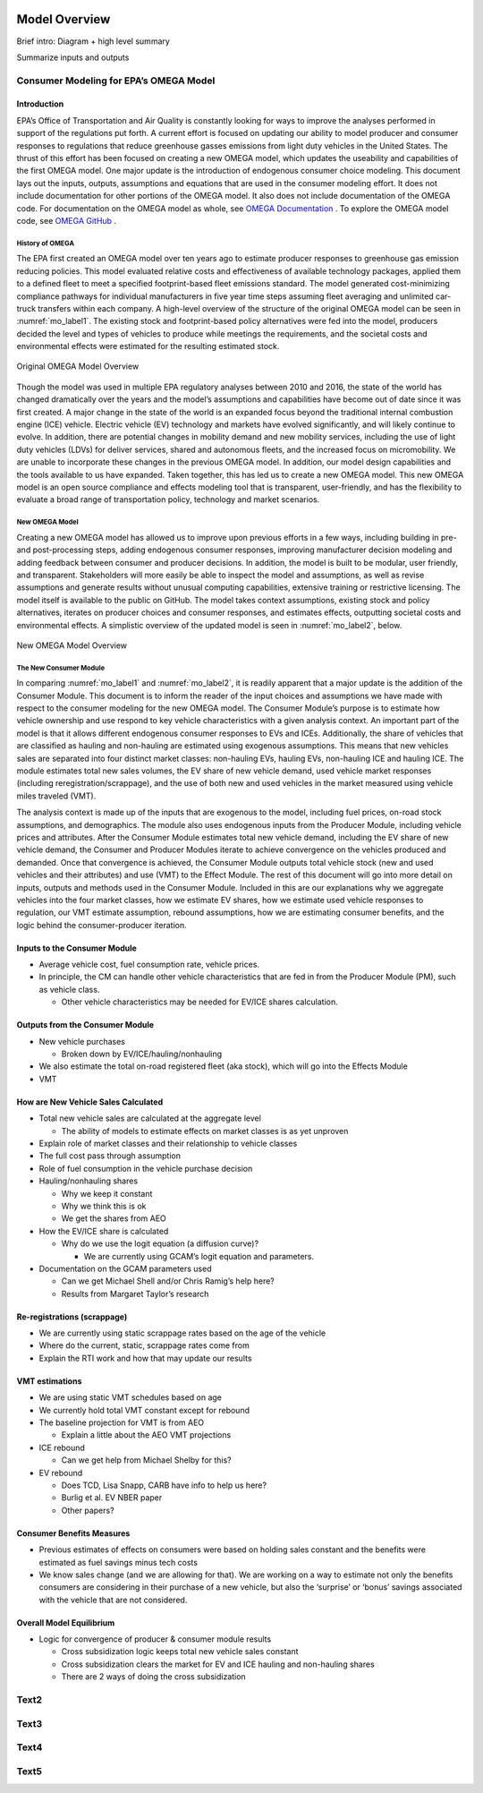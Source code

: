 .. image:: _static/epa_logo_1.jpg

Model Overview
==============

Brief intro: Diagram + high level summary

Summarize inputs and outputs

Consumer Modeling for EPA’s OMEGA Model
^^^^^^^^^^^^^^^^^^^^^^^^^^^^^^^^^^^^^^^

Introduction
------------
EPA’s Office of Transportation and Air Quality is constantly looking for ways to improve the analyses performed in support of the regulations put forth. A current effort is focused on updating our ability to model producer and consumer responses to regulations that reduce greenhouse gasses emissions from light duty vehicles in the United States. The thrust of this effort has been focused on creating a new OMEGA model, which updates the useability and capabilities of the first OMEGA model. One major update is the introduction of endogenous consumer choice modeling. This document lays out the inputs, outputs, assumptions and equations that are used in the consumer modeling effort. It does not include documentation for other portions of the OMEGA model. It also does not include documentation of the OMEGA code. For documentation on the OMEGA model as whole, see `OMEGA Documentation <https://omega2.readthedocs.io/>`_ . To explore the OMEGA model code, see `OMEGA GitHub <https://github.com/USEPA/EPA_OMEGA_Model/>`_ .

History of OMEGA
++++++++++++++++
The EPA first created an OMEGA model over ten years ago to estimate producer responses to greenhouse gas emission reducing policies. This model evaluated relative costs and effectiveness of available technology packages, applied them to a defined fleet to meet a specified footprint-based fleet emissions standard. The model generated cost-minimizing compliance pathways for individual manufacturers in five year time steps assuming fleet averaging and unlimited car-truck transfers within each company. A high-level overview of the structure of the original OMEGA model can be seen in :numref:`mo_label1`. The existing stock and footprint-based policy alternatives were fed into the model, producers decided the level and types of vehicles to produce while meetings the requirements, and the societal costs and environmental effects were estimated for the resulting estimated stock.

.. _mo_label1:
.. figure:: _static/mo_figures/original_omega_model_overview.jpg
    :align: center

    Original OMEGA Model Overview

Though the model was used in multiple EPA regulatory analyses between 2010 and 2016, the state of the world has changed dramatically over the years and the model’s assumptions and capabilities have become out of date since it was first created. A major change in the state of the world is an expanded focus beyond the traditional internal combustion engine (ICE) vehicle. Electric vehicle (EV) technology and markets have evolved significantly, and will likely continue to evolve. In addition, there are potential changes in mobility demand and new mobility services, including the use of light duty vehicles (LDVs) for deliver services, shared and autonomous fleets, and the increased focus on micromobility. We are unable to incorporate these changes in the previous OMEGA model. In addition, our model design capabilities and the tools available to us have expanded. Taken together, this has led us to create a new OMEGA model. This new OMEGA model is an open source compliance and effects modeling tool that is transparent, user-friendly, and has the flexibility to evaluate a broad range of transportation policy, technology and market scenarios.

New OMEGA Model
+++++++++++++++
Creating a new OMEGA model has allowed us to improve upon previous efforts in a few ways, including building in pre- and post-processing steps, adding endogenous consumer responses, improving manufacturer decision modeling and adding feedback between consumer and producer decisions. In addition, the model is built to be modular, user friendly, and transparent. Stakeholders will more easily be able to inspect the model and assumptions, as well as revise assumptions and generate results without unusual computing capabilities, extensive training or restrictive licensing. The model itself is available to the public on GitHub.  The model takes context assumptions, existing stock and policy alternatives, iterates on producer choices and consumer responses, and estimates effects, outputting societal costs and environmental effects. A simplistic overview of the updated model is seen in :numref:`mo_label2`, below.

.. _mo_label2:
.. figure:: _static/mo_figures/new_omega_model_overview.jpg
    :align: center

    New OMEGA Model Overview

The New Consumer Module
+++++++++++++++++++++++
In comparing :numref:`mo_label1` and :numref:`mo_label2`, it is readily apparent that a major update is the addition of the Consumer Module. This document is to inform the reader of the input choices and assumptions we have made with respect to the consumer modeling for the new OMEGA model. The Consumer Module’s purpose is to estimate how vehicle ownership and use respond to key vehicle characteristics with a given analysis context. An important part of the model is that it allows different endogenous consumer responses to EVs and ICEs. Additionally, the share of vehicles that are classified as hauling and non-hauling are estimated using exogenous assumptions. This means that new vehicles sales are separated into four distinct market classes: non-hauling EVs, hauling EVs, non-hauling ICE and hauling ICE. The module estimates total new sales volumes, the EV share of new vehicle demand, used vehicle market responses (including reregistration/scrappage), and the use of both new and used vehicles in the market measured using vehicle miles traveled (VMT).

The analysis context is made up of the inputs that are exogenous to the model, including fuel prices, on-road stock assumptions, and demographics. The module also uses endogenous inputs from the Producer Module, including vehicle prices and attributes. After the Consumer Module estimates total new vehicle demand, including the EV share of new vehicle demand, the Consumer and Producer Modules iterate to achieve convergence on the vehicles produced and demanded. Once that convergence is achieved, the Consumer Module outputs total vehicle stock (new and used vehicles and their attributes) and use (VMT) to the Effect Module.
The rest of this document will go into more detail on inputs, outputs and methods used in the Consumer Module. Included in this are our explanations why we aggregate vehicles into the four market classes, how we estimate EV shares, how we estimate used vehicle responses to regulation, our VMT estimate assumption, rebound assumptions, how we are estimating consumer benefits, and the logic behind the consumer-producer iteration.

Inputs to the Consumer Module
-----------------------------
*  Average vehicle cost, fuel consumption rate, vehicle prices.
*  In principle, the CM can handle other vehicle characteristics that are fed in from the Producer Module (PM), such as vehicle class.

   *  Other vehicle characteristics may be needed for EV/ICE shares calculation.

Outputs from the Consumer Module
--------------------------------
*  New vehicle purchases

   *  Broken down by EV/ICE/hauling/nonhauling
*  We also estimate the total on-road registered fleet (aka stock), which will go into the Effects Module
*  VMT

How are New Vehicle Sales Calculated
------------------------------------
*  Total new vehicle sales are calculated at the aggregate level

   *  The ability of models to estimate effects on market classes is as yet unproven
*  Explain role of market classes and their relationship to vehicle classes
*  The full cost pass through assumption
*  Role of fuel consumption in the vehicle purchase decision
*  Hauling/nonhauling shares

   *  Why we keep it constant
   *  Why we think this is ok
   *  We get the shares from AEO
*  How the EV/ICE share is calculated

   *  Why do we use the logit equation (a diffusion curve)?

      *  We are currently using GCAM’s logit equation and parameters.
*  Documentation on the GCAM parameters used

   *  Can we get Michael Shell and/or Chris Ramig’s help here?
   *  Results from Margaret Taylor’s research

Re-registrations (scrappage)
----------------------------
*  We are currently using static scrappage rates based on the age of the vehicle
*  Where do the current, static, scrappage rates come from
*  Explain the RTI work and how that may update our results

VMT estimations
---------------
*  We are using static VMT schedules based on age
*  We currently hold total VMT constant except for rebound
*  The baseline projection for VMT is from AEO

   *  Explain a little about the AEO VMT projections
*  ICE rebound

   *  Can we get help from Michael Shelby for this?
*  EV rebound

   *  Does TCD, Lisa Snapp, CARB have info to help us here?
   *  Burlig et al. EV NBER paper
   *  Other papers?

Consumer Benefits Measures
--------------------------
*  Previous estimates of effects on consumers were based on holding sales constant and the benefits were estimated as fuel savings minus tech costs
*  We know sales change (and we are allowing for that). We are working on a way to estimate not only the benefits consumers are considering in their purchase of a new vehicle, but also the ‘surprise’ or ‘bonus’ savings associated with the vehicle that are not considered.

Overall Model Equilibrium
-------------------------
*  Logic for convergence of producer & consumer module results

   *  Cross subsidization logic keeps total new vehicle sales constant
   *  Cross subsidization clears the market for EV and ICE hauling and non-hauling shares
   *  There are 2 ways of doing the cross subsidization




Text2
^^^^^

Text3
^^^^^

Text4
^^^^^

Text5
^^^^^